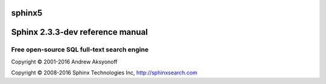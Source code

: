 sphinx5
=======

Sphinx 2.3.3-dev reference manual
=================================

Free open-source SQL full-text search engine
--------------------------------------------

Copyright © 2001-2016 Andrew Aksyonoff

Copyright © 2008-2016 Sphinx Technologies Inc, http://sphinxsearch.com
